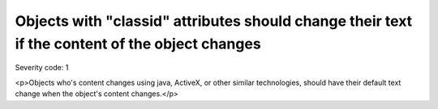 ===============================
Objects with "classid" attributes should change their text if the content of the object changes
===============================

Severity code: 1

.. php:class:: objectWithClassIDHasNoText

<p>Objects who's content changes using java, ActiveX, or other similar technologies, should have their default text change when the object's content changes.</p>
